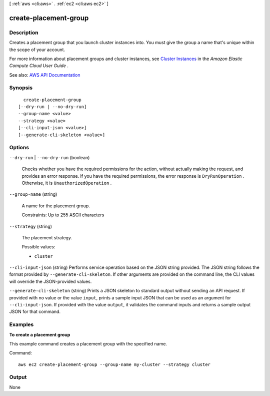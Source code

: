 [ :ref:`aws <cli:aws>` . :ref:`ec2 <cli:aws ec2>` ]

.. _cli:aws ec2 create-placement-group:


**********************
create-placement-group
**********************



===========
Description
===========



Creates a placement group that you launch cluster instances into. You must give the group a name that's unique within the scope of your account.

 

For more information about placement groups and cluster instances, see `Cluster Instances <http://docs.aws.amazon.com/AWSEC2/latest/UserGuide/using_cluster_computing.html>`_ in the *Amazon Elastic Compute Cloud User Guide* .



See also: `AWS API Documentation <https://docs.aws.amazon.com/goto/WebAPI/ec2-2016-11-15/CreatePlacementGroup>`_


========
Synopsis
========

::

    create-placement-group
  [--dry-run | --no-dry-run]
  --group-name <value>
  --strategy <value>
  [--cli-input-json <value>]
  [--generate-cli-skeleton <value>]




=======
Options
=======

``--dry-run`` | ``--no-dry-run`` (boolean)


  Checks whether you have the required permissions for the action, without actually making the request, and provides an error response. If you have the required permissions, the error response is ``DryRunOperation`` . Otherwise, it is ``UnauthorizedOperation`` .

  

``--group-name`` (string)


  A name for the placement group.

   

  Constraints: Up to 255 ASCII characters

  

``--strategy`` (string)


  The placement strategy.

  

  Possible values:

  
  *   ``cluster``

  

  

``--cli-input-json`` (string)
Performs service operation based on the JSON string provided. The JSON string follows the format provided by ``--generate-cli-skeleton``. If other arguments are provided on the command line, the CLI values will override the JSON-provided values.

``--generate-cli-skeleton`` (string)
Prints a JSON skeleton to standard output without sending an API request. If provided with no value or the value ``input``, prints a sample input JSON that can be used as an argument for ``--cli-input-json``. If provided with the value ``output``, it validates the command inputs and returns a sample output JSON for that command.



========
Examples
========

**To create a placement group**

This example command creates a placement group with the specified name.

Command::

  aws ec2 create-placement-group --group-name my-cluster --strategy cluster


======
Output
======

None